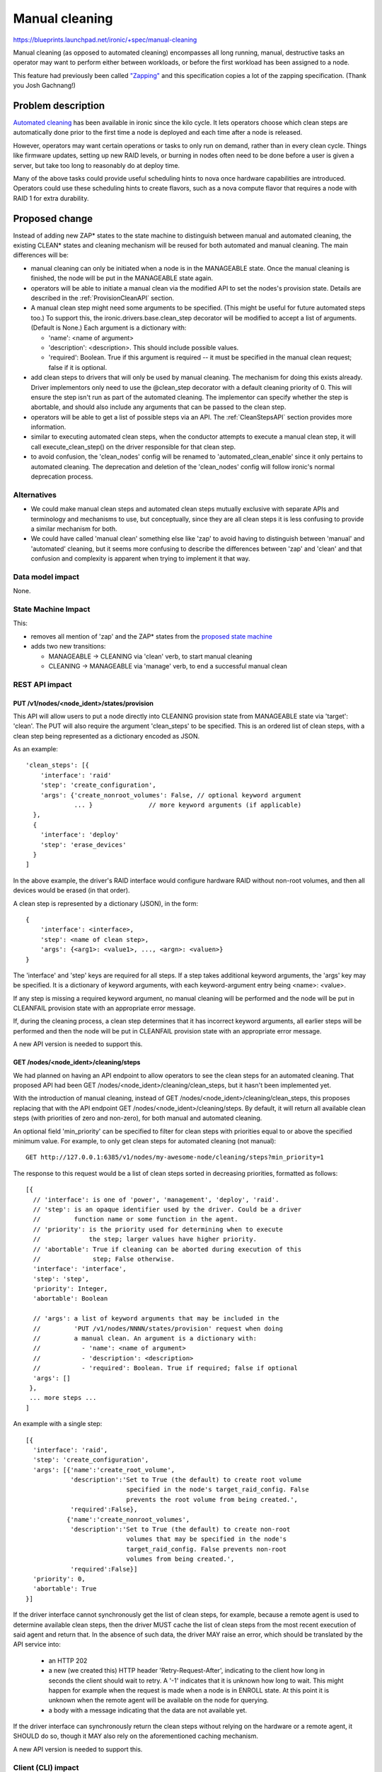 ..
 This work is licensed under a Creative Commons Attribution 3.0 Unported
 License.

 http://creativecommons.org/licenses/by/3.0/legalcode

===============
Manual cleaning
===============

https://blueprints.launchpad.net/ironic/+spec/manual-cleaning

Manual cleaning (as opposed to automated cleaning) encompasses all long
running, manual, destructive tasks an operator may want to perform either
between workloads, or before the first workload has been assigned to a node.

This feature had previously been called `"Zapping"
<https://review.openstack.org/#/c/185122/>`_ and this specification copies
a lot of the zapping specification. (Thank you Josh Gachnang!)


Problem description
===================

`Automated cleaning <http://specs.openstack.org/openstack/ironic-specs/specs/kilo-implemented/implement-cleaning-states.html>`_
has been available in ironic since the kilo cycle. It lets operators
choose which clean steps are automatically done prior to the first
time a node is deployed and each time after a node is released.

However, operators may want certain operations or tasks to only run on demand,
rather than in every clean cycle. Things like firmware updates, setting up new
RAID levels, or burning in nodes often need to be done before a user is given
a server, but take too long to reasonably do at deploy time.

Many of the above tasks could provide useful scheduling hints to nova once
hardware capabilities are introduced. Operators could use these scheduling
hints to create flavors, such as a nova compute flavor that requires a node
with RAID 1 for extra durability.


Proposed change
===============

Instead of adding new ZAP* states to the state machine to distinguish between
manual and automated cleaning, the existing CLEAN* states and cleaning
mechanism will be reused for both automated and manual cleaning.
The main differences will be:

* manual cleaning can only be initiated when a node is in the MANAGEABLE state.
  Once the manual cleaning is finished, the node will be put in the
  MANAGEABLE state again.

* operators will be able to initiate a manual clean via the modified API
  to set the nodes's provision state. Details are described in the
  :ref:`ProvisionCleanAPI` section.

* A manual clean step might need some arguments to be specified. (This might
  be useful for future automated steps too.) To support this, the
  ironic.drivers.base.clean_step decorator will be modified to accept a list
  of arguments. (Default is None.) Each argument is a dictionary with:

  * 'name': <name of argument>
  * 'description': <description>. This should include possible values.
  * 'required': Boolean. True if this argument is required -- it must be
    specified in the manual clean request; false if it is optional.

* add clean steps to drivers that will only be used by manual cleaning. The
  mechanism for doing this exists already. Driver implementors only need to
  use the @clean_step decorator with a default cleaning priority of 0. This
  will ensure the step isn't run as part of the automated cleaning. The
  implementor can specify whether the step is abortable, and should also
  include any arguments that can be passed to the clean step.

* operators will be able to get a list of possible steps via an API. The
  :ref:`CleanStepsAPI` section provides more information.

* similar to executing automated clean steps, when the conductor attempts to
  execute a manual clean step, it will call execute_clean_step() on the driver
  responsible for that clean step.

* to avoid confusion, the 'clean_nodes' config will be renamed to
  'automated_clean_enable' since it only pertains to automated cleaning.
  The deprecation and deletion of the 'clean_nodes' config will follow
  ironic's normal deprecation process.

Alternatives
------------

* We could make manual clean steps and automated clean steps mutually
  exclusive with separate APIs and terminology and mechanisms to use, but
  conceptually, since they are all clean steps it is less confusing to
  provide a similar mechanism for both.

* We could have called 'manual clean' something else like 'zap' to avoid
  having to distinguish between 'manual' and 'automated' cleaning, but
  it seems more confusing to describe the differences between 'zap' and 'clean'
  and that confusion and complexity is apparent when trying to implement it
  that way.


Data model impact
-----------------

None.


State Machine Impact
--------------------

This:

* removes all mention of 'zap' and the ZAP* states from the `proposed
  state machine <http://specs.openstack.org/openstack/ironic-specs/specs/kilo-implemented/new-ironic-state-machine.html>`_

* adds two new transitions:

  * MANAGEABLE -> CLEANING via 'clean' verb, to start manual cleaning
  * CLEANING -> MANAGEABLE via 'manage' verb, to end a successful manual clean


REST API impact
---------------

.. _ProvisionCleanAPI:

PUT /v1/nodes/<node_ident>/states/provision
~~~~~~~~~~~~~~~~~~~~~~~~~~~~~~~~~~~~~~~~~~~

This API will allow users to put a node directly into CLEANING
provision state from MANAGEABLE state via 'target': 'clean'.
The PUT will also require the argument 'clean_steps' to be specified. This
is an ordered list of clean steps, with a clean step being represented as a
dictionary encoded as JSON.

As an example::

  'clean_steps': [{
      'interface': 'raid'
      'step': 'create_configuration',
      'args': {'create_nonroot_volumes': False, // optional keyword argument
               ... }               // more keyword arguments (if applicable)
    },
    {
      'interface': 'deploy'
      'step': 'erase_devices'
    }
  ]

In the above example, the driver's RAID interface would configure hardware
RAID without non-root volumes, and then all devices would be erased
(in that order).

A clean step is represented by a dictionary (JSON), in the form::

  {
      'interface': <interface>,
      'step': <name of clean step>,
      'args': {<arg1>: <value1>, ..., <argn>: <valuen>}
  }

The 'interface' and 'step' keys are required for all steps. If a step
takes additional keyword arguments, the 'args' key may be specified. It
is a dictionary of keyword arguments, with each keyword-argument entry being
<name>: <value>.

If any step is missing a required keyword argument, no manual cleaning will be
performed and the node will be put in CLEANFAIL provision state with an
appropriate error message.

If, during the cleaning process, a clean step determines that it has incorrect
keyword arguments, all earlier steps will be performed and then the node will
be put in CLEANFAIL provision state with an appropriate error message.

A new API version is needed to support this.

.. _CleanStepsAPI:

GET /nodes/<node_ident>/cleaning/steps
~~~~~~~~~~~~~~~~~~~~~~~~~~~~~~~~~~~~~~

We had planned on having an API endpoint to allow operators to see the
clean steps for an automated cleaning. That proposed API had been
GET /nodes/<node_ident>/cleaning/clean_steps, but it hasn't been
implemented yet.

With the introduction of manual cleaning, instead of
GET /nodes/<node_ident>/cleaning/clean_steps, this proposes replacing that
with the API endpoint GET /nodes/<node_ident>/cleaning/steps. By default, it
will return all available clean steps (with priorities of zero and non-zero),
for both manual and automated cleaning.

An optional field 'min_priority' can be specified to filter for clean
steps with priorities equal to or above the specified minimum value.
For example, to only get clean steps for automated cleaning (not manual)::

    GET http://127.0.0.1:6385/v1/nodes/my-awesome-node/cleaning/steps?min_priority=1

The response to this request would be a list of clean steps sorted in
decreasing priorities, formatted as follows::

  [{
    // 'interface': is one of 'power', 'management', 'deploy', 'raid'.
    // 'step': is an opaque identifier used by the driver. Could be a driver
    //         function name or some function in the agent.
    // 'priority': is the priority used for determining when to execute
    //             the step; larger values have higher priority.
    // 'abortable': True if cleaning can be aborted during execution of this
    //              step; False otherwise.
    'interface': 'interface',
    'step': 'step',
    'priority': Integer,
    'abortable': Boolean

    // 'args': a list of keyword arguments that may be included in the
    //         'PUT /v1/nodes/NNNN/states/provision' request when doing
    //         a manual clean. An argument is a dictionary with:
    //           - 'name': <name of argument>
    //           - 'description': <description>
    //           - 'required': Boolean. True if required; false if optional
    'args': []
   },
   ... more steps ...
  ]

An example with a single step::

  [{
    'interface': 'raid',
    'step': 'create_configuration',
    'args': [{'name':'create_root_volume',
              'description':'Set to True (the default) to create root volume
                             specified in the node's target_raid_config. False
                             prevents the root volume from being created.',
              'required':False},
             {'name':'create_nonroot_volumes',
              'description':'Set to True (the default) to create non-root
                             volumes that may be specified in the node's
                             target_raid_config. False prevents non-root
                             volumes from being created.',
              'required':False}]
    'priority': 0,
    'abortable': True
  }]

If the driver interface cannot synchronously get the list of clean steps,
for example, because a remote agent is used to determine available clean
steps, then the driver MUST cache the list of clean steps from the most
recent execution of said agent and return that. In the absence of such data,
the driver MAY raise an error, which should be translated by the API service
into:

  * an HTTP 202

  * a new (we created this) HTTP header 'Retry-Request-After', indicating
    to the client how long in seconds the client should wait to retry. A '-1'
    indicates that it is unknown how long to wait. This might happen for
    example when the request is made when a node is in ENROLL state. At this
    point it is unknown when the remote agent will be available on the node
    for querying.

  * a body with a message indicating that the data are not available yet.

If the driver interface can synchronously return the clean steps without
relying on the hardware or a remote agent, it SHOULD do so, though it
MAY also rely on the aforementioned caching mechanism.

A new API version is needed to support this.


Client (CLI) impact
-------------------

ironic node-set-provision-state
~~~~~~~~~~~~~~~~~~~~~~~~~~~~~~~

A new argument called 'clean-steps' will be added to the
node-set-provision-state CLI. Its value is a JSON file which is read and the
contents passed to the API. Thus, the file has the same format as what is
passed to the API for clean steps.

If the input file is specified as '-', the CLI will read in from stdin, to
allow piping in the clean steps. Using '-' to signify stdin is common in Unix
utilities.

The 'clean-steps' argument is required if the requested provision state
target/verb is "clean". Otherwise, specifying it is considered an error.

ironic node-get-clean-steps
~~~~~~~~~~~~~~~~~~~~~~~~~~~

A new node-get-clean-steps API will be added as follows::

    ironic node-get-clean-steps [--min_priority <priority>] <node>

    <node>: name or UUID of the node
    --min-priority <priority>: optional minimum priority; default is 0 for all clean steps

If successful, it will return a list of clean steps. If the response from the
corresponding REST API request is an HTTP 202, it will return the message from
that response body (that the data are not available) along with a suggestion to
retry the request again.


RPC API impact
--------------

Add do_node_clean() (as a call()) to the RPC API and bump the RPC API version.


Driver API impact
-----------------

None


Nova driver impact
------------------

None


Security impact
---------------

None


Other end user impact
---------------------

None


Scalability impact
------------------

None


Performance Impact
------------------

None


Other deployer impact
---------------------

None


Developer impact
----------------

None


Implementation
==============

Assignee(s)
-----------

Primary assignee:
  rloo (taking over from JoshNang who has left ironic)

Other contributors:
  JoshNang (who started this)


Work Items
----------

* Make the changes (as described above) to the state machine

* Bump API microversion to allow manual cleaning and implement the changes
  to PUT /v1/nodes/(node_ident)/states/provision API (as described above)

* Modify the cleaning flow to allow manual cleaning

* Change execute_clean_steps and get_clean_steps in any asynchronous driver
  to cache clean steps and return cached clean steps whenever possible.

* Allow APIs to return a Retry-Request-After HTTP header and empty response, in
  response to a certain exception from drivers.


Dependencies
============

* get_clean_steps API: https://review.openstack.org/#/c/159322


Testing
=======

* Drivers implementing manual cleaning will be expected to test their added
  features.


Upgrades and Backwards Compatibility
====================================

None


Documentation Impact
====================

The documentation will be updated to describe or clarify automated cleaning and
manual cleaning and how to configure ironic to do one or both of them:

 * http://docs.openstack.org/developer/ironic/deploy/install-guide.html

 * http://docs.openstack.org/developer/ironic/deploy/cleaning.html

 * http://docs.openstack.org/developer/ironic/webapi/v1.html will be
   updated to reflect the API version that supports manual cleaning


References
==========

Automated cleaning specification: http://specs.openstack.org/openstack/ironic-specs/specs/kilo-implemented/implement-cleaning-states.html

State machine specification: http://specs.openstack.org/openstack/ironic-specs/specs/kilo-implemented/new-ironic-state-machine.html

Zapping related patches:

*  Launchpad blueprint: https://blueprints.launchpad.net/ironic/+spec/implement-zapping-states

* specification patches:
    * https://review.openstack.org/#/c/185122/
    * https://review.openstack.org/#/c/209207/

* code patches:
    * https://review.openstack.org/#/c/221949/
    * https://review.openstack.org/#/c/221989/
    * https://review.openstack.org/#/c/223295/
    * https://review.openstack.org/#/c/223311/
